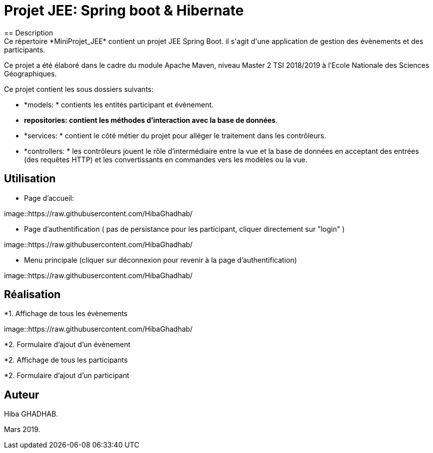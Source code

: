 = Projet JEE: Spring boot & Hibernate
== Description
Ce répertoire *MiniProjet_JEE* contient un projet JEE Spring Boot. il s'agit d'une application de gestion des évènements et des participants.
Ce projet a été élaboré dans le cadre du module Apache Maven, niveau Master 2 TSI 2018/2019 à l'Ecole Nationale des Sciences Géographiques.

Ce projet contient les sous dossiers suivants:

- *models: * contients les entités participant et évènement.

- *repositories: contient les méthodes d'interaction avec la base de données*.

- *services: * contient le côté métier du projet pour alléger le traitement dans les contrôleurs.

- *controllers: * les contrôleurs jouent le rôle d'intermédiaire entre la vue et la base de données en
acceptant des entrées (des requêtes HTTP) et les convertissants en commandes vers les modèles ou la vue.

== Utilisation

- Page d'accueil:

image::https://raw.githubusercontent.com/HibaGhadhab/


- Page d'authentification ( pas de persistance pour les participant, cliquer directement sur "login" )

image::https://raw.githubusercontent.com/HibaGhadhab/


- Menu principale (cliquer sur déconnexion pour revenir à la page d'authentification)

image::https://raw.githubusercontent.com/HibaGhadhab/



== Réalisation
*1. Affichage de tous les évènements

image::https://raw.githubusercontent.com/HibaGhadhab/

*2. Formulaire d'ajout d'un évènement

*2. Affichage de tous les participants

*2. Formulaire d'ajout d'un participant



== Auteur
Hiba GHADHAB.

Mars 2019.



